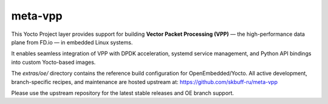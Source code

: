 meta-vpp
========

This Yocto Project layer provides support for building **Vector Packet Processing (VPP)** — the high-performance data plane from FD.io — in embedded Linux systems.

It enables seamless integration of VPP with DPDK acceleration, systemd service management, and Python API bindings into custom Yocto-based images.

The `extras/oe/` directory contains the reference build configuration for OpenEmbedded/Yocto.  
All active development, branch-specific recipes, and maintenance are hosted upstream at:  
https://github.com/skbuff-ru/meta-vpp

Please use the upstream repository for the latest stable releases and OE branch support.
